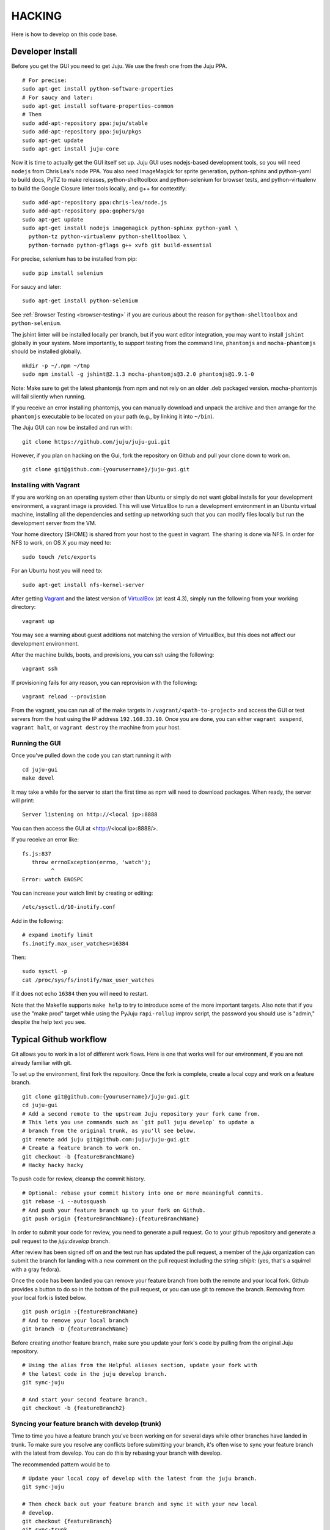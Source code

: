 .. Run "make view-main-doc" to render this file and read it in the browser
   alongside the whole project documentation. To do this, you need the
   dependencies described in the "Documentation" section below.

=======
HACKING
=======

Here is how to develop on this code base.

Developer Install
=================

Before you get the GUI you need to get Juju. We use the fresh one from the Juju
PPA.

::

  # For precise:
  sudo apt-get install python-software-properties
  # For saucy and later:
  sudo apt-get install software-properties-common
  # Then
  sudo add-apt-repository ppa:juju/stable
  sudo add-apt-repository ppa:juju/pkgs
  sudo apt-get update
  sudo apt-get install juju-core


Now it is time to actually get the GUI itself set up.  Juju GUI uses
nodejs-based development tools, so you will need ``nodejs`` from Chris
Lea's node PPA. You also need ImageMagick for sprite generation, python-sphinx
and python-yaml to build docs, PyTZ to make releases, python-shelltoolbox and
python-selenium for browser tests, and python-virtualenv to build the Google
Closure linter tools locally, and g++ for contextify::

  sudo add-apt-repository ppa:chris-lea/node.js
  sudo add-apt-repository ppa:gophers/go
  sudo apt-get update
  sudo apt-get install nodejs imagemagick python-sphinx python-yaml \
    python-tz python-virtualenv python-shelltoolbox \
    python-tornado python-gflags g++ xvfb git build-essential

For precise, selenium has to be installed from pip::

  sudo pip install selenium

For saucy and later::

  sudo apt-get install python-selenium
  

See :ref:`Browser Testing <browser-testing>` if you are curious about the
reason for ``python-shelltoolbox`` and ``python-selenium``.

The jshint linter will be installed locally per branch, but if you want editor
integration, you may want to install ``jshint`` globally in your system.  More
importantly, to support testing from the command line, ``phantomjs`` and
``mocha-phantomjs`` should be installed globally.

::

  mkdir -p ~/.npm ~/tmp
  sudo npm install -g jshint@2.1.3 mocha-phantomjs@3.2.0 phantomjs@1.9.1-0

Note: Make sure to get the latest phantomjs from npm and not rely on an older
.deb packaged version. mocha-phantomjs will fail silently when running.

If you receive an error installing phantomjs, you can manually download and
unpack the archive and then arrange for the ``phantomjs`` executable to be
located on your path (e.g., by linking it into ``~/bin``).

The Juju GUI can now be installed and run with:

::

  git clone https://github.com/juju/juju-gui.git


However, if you plan on hacking on the Gui, fork the repository on Github and
pull your clone down to work on.

::

  git clone git@github.com:{yourusername}/juju-gui.git


Installing with Vagrant
-----------------------

If you are working on an operating system other than Ubuntu or simply do not
want global installs for your development environment, a vagrant image is
provided. This will use VirtualBox to run a development environment in an Ubuntu
virtual machine, installing all the dependencies and setting up networking such
that you can modify files locally but run the development server from the VM.

Your home directory ($HOME) is shared from your host to the guest in vagrant.
The sharing is done via NFS.  In order for NFS to work, on OS X you may need to:

::

  sudo touch /etc/exports

For an Ubuntu host you will need to:

::

  sudo apt-get install nfs-kernel-server

After getting `Vagrant <http://vagrantup.com>`_ and the latest version of
`VirtualBox <http://virtualbox.org>`_ (at least 4.3), simply run the following
from your working directory:

::

  vagrant up

You may see a warning about guest additions not matching the version of
VirtualBox, but this does not affect our development environment.

After the machine builds, boots, and provisions, you can ssh using the
following:

::

  vagrant ssh

If provisioning fails for any reason, you can reprovision with the following:

::

  vagrant reload --provision

From the vagrant, you can run all of the make targets in
``/vagrant/<path-to-project>`` and access the GUI or test servers from the host
using the IP address ``192.168.33.10``. Once you are done, you can either
``vagrant suspend``, ``vagrant halt``, or ``vagrant destroy`` the machine from
your host.


Running the GUI
---------------

Once you've pulled down the code you can start running it with

::

  cd juju-gui
  make devel

It may take a while for the server to start the first time as npm will
need to download packages.  When ready, the server will print::

  Server listening on http://<local ip>:8888

You can then access the GUI at <http://<local ip>:8888/>.

If you receive an error like::

  fs.js:837
     throw errnoException(errno, 'watch');
           ^
  Error: watch ENOSPC

You can increase your watch limit by creating or editing::

  /etc/sysctl.d/10-inotify.conf

Add in the following::

  # expand inotify limit
  fs.inotify.max_user_watches=16384

Then::

  sudo sysctl -p
  cat /proc/sys/fs/inotify/max_user_watches

If it does not echo ``16384`` then you will need to restart.

Note that the Makefile supports ``make help`` to try to introduce some of the
more important targets.  Also note that if you use the "make prod" target
while using the PyJuju ``rapi-rollup`` improv script, the password you should
use is "admin," despite the help text you see.


Typical Github workflow
=======================

Git allows you to work in a lot of different work flows. Here is one that
works well for our environment, if you are not already familiar with git.

To set up the environment, first fork the repository. Once the fork is
complete, create a local copy and work on a feature branch.

::

  git clone git@github.com:{yourusername}/juju-gui.git
  cd juju-gui
  # Add a second remote to the upstream Juju repository your fork came from.
  # This lets you use commands such as `git pull juju develop` to update a
  # branch from the original trunk, as you'll see below.
  git remote add juju git@github.com:juju/juju-gui.git
  # Create a feature branch to work on.
  git checkout -b {featureBranchName}
  # Hacky hacky hacky


To push code for review, cleanup the commit history.

::

  # Optional: rebase your commit history into one or more meaningful commits.
  git rebase -i --autosquash
  # And push your feature branch up to your fork on Github.
  git push origin {featureBranchName}:{featureBranchName}


In order to submit your code for review, you need to generate a pull request.
Go to your github repository and generate a pull request to the `juju:develop`
branch.

After review has been signed off on and the test run has updated the pull
request, a member of the `juju` organization can submit the branch for landing
with a new comment on the pull request including the string `:shipit:` (yes,
that's a squirrel with a gray fedora).

Once the code has been landed you can remove your feature branch from both the
remote and your local fork. Github provides a button to do so in the bottom of
the pull request, or you can use git to remove the branch. Removing from your
local fork is listed below.

::

  git push origin :{featureBranchName}
  # And to remove your local branch
  git branch -D {featureBranchName}

Before creating another feature branch, make sure you update your fork's code
by pulling from the original Juju repository.

::

  # Using the alias from the Helpful aliases section, update your fork with
  # the latest code in the juju develop branch.
  git sync-juju

  # And start your second feature branch.
  git checkout -b {featureBranch2}


Syncing your feature branch with develop (trunk)
-------------------------------------------------

Time to time you have a feature branch you've been working on for several days
while other branches have landed in trunk. To make sure you resolve any
conflicts before submitting your branch, it's often wise to sync your feature
branch with the latest from develop. You can do this by rebasing your branch
with develop.

The recommended pattern would be to

::

  # Update your local copy of develop with the latest from the juju branch.
  git sync-juju

  # Then check back out your feature branch and sync it with your new local
  # develop.
  git checkout {featureBranch}
  git sync-trunk

You should see messages for each landed branch getting rebased into your work.

::

    First, rewinding head to replay your work on top of it...
    Applying: Created local charm new or upgrade inspector.
    Applying: Refactored local charm upload helpers to support multiple service upgrades


Helpful Git tools and aliases
=============================

Tools
-----

`Git Remote Branch
<https://github.com/webmat/git_remote_branch>`_ - A tool to simplify working
with remote branches (Detailed installation instructions are in their readme).

Aliases
-------

Git provides a mechanism for creating aliases for complex or multi-step
commands. These are located in your ``.gitconfig`` file under the
``[alias]`` section.

If you would like more details on Git aliases, You can find out more
information here: `How to add Git aliases
<https://git.wiki.kernel.org/index.php/Aliases>`_

Below are a few helpful aliases we'll refer to in other parts of the
documentation to make working with the Juju Gui easier.

::

  ###
  ### QA a pull request branch on a remote e.g. juju
  ###

  # Bring down the pull request number from the remote specified.
  # Note, the remote that the pull request is merging into may not be your
  # origin (your github fork).
  fetch-pr = "!f() { git fetch $1 +refs/pull/$2/head:refs/remotes/pr/$2; }; f"

  # Make a branch that merges a pull request into the most recent version of the
  # trunk (the "juju" remote's develop branch). To do this, it also updates your
  # local develop branch with the newest code from trunk.
  # In the example below, "juju" is the name of your remote, "6" is the pull
  # request number, and "qa-sticky-headers" is whatever branch name you want
  # for the pull request.
  # git qa-pr juju 6 qa-sticky-headers
  qa-pr = "!sh -c 'git checkout develop; git pull $0 develop; git checkout -b $2; git fetch-pr $0 $1; git merge pr/$1'"

  # Update your local develop branch with the latest from the juju remote.
  # Then make sure to push that back up to your fork on github to keep
  # everything in sync.
  sync-juju = "!f() { git checkout develop && git pull juju develop && git push origin develop; }; f"

  # Rebase develop (trunk) into the current feature branch.
  sync-trunk = rebase develop

Hooks
-----

Our test/lint targets are run by CI, but it can be hard to remember to run that
before proposing your branch.  If you would like to have those run before you
push your code to Github, you can add any of those targets to either the
`pre-commit` or `pre-push` (git 1.8.2+) hook, like:

::

  #!/bin/sh

  if test ! $NO_VERIFY ; then
      make lint
  fi

Add the above to the file `.git/hooks/pre-commit` or `.git/hooks/pre-push` then
run `chmod a+x .git/hooks/<the chosen hook>`.  `lint` is the simplest target
and will allow you to commit broken code so long as it passes lint.  `check` is
the most stringent option that requires passing tests in debug and prod as
well.  You can then use the command `NO_VERIFY=1 git commit` to commit or
`NO_VERIFY=1 git push origin <branch name>` to push a branch that will not pass
lint.  Running the command without the variable will cause lint to prevent the
command from succeeding if your branch does not lint.

Read more about hooks and how to install them `here
<http://www.git-scm.com/book/en/Customizing-Git-Git-Hooks>`_. Please note that
this will only work in environments where the app can build and run.  Since the
application will not run in OS X, you will have to run your push or commit from
vagrant instead.

Working with a Real Juju
========================

The easiest way to work with a real Juju installation, See
<http://jujucharms.com/~juju-gui/precise/juju-gui> or
<http://jujucharms.com/charms/precise/juju-gui> for details.

Alternatively, you can try the instructions below, but be warned that they
have bit-rotted and we have not felt the need to update them.  If you get them
to work, please update the docs and submit a branch for review (see below).

Bit-Rotted Instructions
-----------------------

You can use the GUI with any environment, but for development purposes, a
local environment works well. One environment option specific to this branch
is the ``api-port``. An appropriate sample configuration::

  default: dev
  environments:
    dev:
      type: local
      data-dir: /home/kapil/.juju/local
      admin-secret: b3a5dee4fb8c4fc9a4db04751e5936f4
      default-series: precise
      juju-origin: ppa
      api-port: 8081

Note that ``juju-origin`` is set to the PPA, the API server runs outside of
the container, and it is launched using whichever branch you are using.

Also note that the ``api-port`` should be set at ``8081``, which the GUI's
initial environment connection currently defaults to.

You will need to bootstrap the local environment, and deploy one service.
The API server needs access to the provisioning credentials which are
lazily initialized in Juju upon usage.

By default, ``rapi-rollup`` uses a self-signed certificate; because of that you
will need to visit the <https://localhost:8081/ws> WebSocket URL with your
browser and accept the included self-signed certificate, or the WebSocket
encrypted connection will not work.

In order to use a different certificate you add an ``api-keys`` option to the
config above: its value will be the path of the directory containing the
certificate and the private key, whose filenames will have to be respectively
``juju.crt`` and ``juju.key``.

After this, the GUI should be functional (it automatically polls the
API server for establishing a websocket).

Running Unit Tests
==================

``make test-prod`` or ``make test-debug`` will run the CLI based test
runner. If you need to debug a test in the browser, use ``make test-server``.

To run the test server on a specific port use the ENV variable `TEST_PORT`.

::

    TEST_PORT=9000 make test-server

Running Lint
============

Run the linters with ``make lint``.  ``make beautify`` will use the Google
Closure tools to try and force the code to conform to some of the guidelines,
with variable success.  It can help, but we suggest you first commit your code
to your branch and only then run make beautify, so you can easily see and
evaluate the changes it made.

If you have done a large refactoring and the yuidoc linter complains about a
lot of code that no longer exists or has been moved or renamed, note that
``make undocumented`` can reproduce the undocumented file so as to quiet the
linter. If you need to do this, please make sure that the length (``wc -l``)
of the new "undocumented" file is the same or smaller than it was before.

.. _all-docs:

Documentation
=============

The ``make docs`` command generates the code and the project documentation
together. The ``make view-docs`` command does the above and also opens both
docs in the browser.

Code Documentation
------------------

Generated documentation for the JavaScript code is available in the ``yuidoc/``
directory.  You can build and view the docs by running::

  make view-code-doc

See the :ref:`style guide <embedded-docs>` document for details on how to
write the embedded documentation.

Project Documentation
---------------------

The project documentation is available in the ``docs/`` directory. As already
mentioned in the developer installation instructions above, it needs Sphinx
and Python-yaml.  To build and view the documentation, use these commands::

  make view-main-doc

Filing Bugs
===========

Please file bugs here:

https://bugs.launchpad.net/juju-gui/+filebug

Proposing Branches
==================

We use ``lbox`` to propose branches for review and submit them to the trunk.
Gustavo Niemeyer has `a helpful blogpost`_ about this tool.  See the
:ref:`Process document <preparing-reviews>` for a step-by-step checklist on how
to prepare branches for review.

.. _`a helpful blogpost`:
    http://blog.labix.org/2011/11/17/launchpad-rietveld-happycodereviews

Making Targets Quickly Without Bazaar
=====================================

Within a checkout, a lightweight checkout, or a branch, you may run make as
``NO_BZR=1 make [target]`` in order to prevent the Makefile from running any
Bazaar commands, all of which access the parent branch over the network. Where
Bazaar may have provided information such as the revno, sensible defaults are
used instead.  Because many of these Bazaar commands are used to populate
variables regardless of the target, defining NO_BZR will have an effect on all
targets, except ``dist``, which will refuse to complete.

Note that this allows one to run any make target from the working copy, even
if it is a lightweight checkout, by skipping steps that involve network access
through Bazaar.  Because of this, make will assume that the revno is
0 and that the branch is clean and up to date without checking that it is a
checkout of trunk.  The resulting tarball or build may be used to test
releases by hand or in the charm.

Making Releases
===============

See the :ref:`Process document <make-releases>` for step-by-step checklists to
make developer and stable releases.  The following is additional detail and an
overview.

To make a release, you must either be in a checkout of ``lp:juju-gui``
without uncommitted changes, or you must override one of the
`pertinent variable names`_ to force a release.

.. _`pertinent variable names`:
    `Potentially Useful Release-Oriented Makefile Variables`_

To make the release tarball use ``make distfile``.

In order to make and upload the release (``make dist``), you also need to have
a GPG key, and the ``python-pytz`` package installed (as well as
``launchpadlib``, but that is installed by default in Ubuntu).

Potentially Useful Release-Oriented Makefile Variables
------------------------------------------------------

The following is a list of pertinent Makefile variables.

``FINAL``
  Set ``FINAL`` to any non-empty value to make a final release. This will cause
  the ``bzr revno`` to be omitted from the tarball name, and (if you use the
  release target) will cause the release to be uploaded to the stable series
  rather than the trunk series. Example usage::

    FINAL=1 make dist

``PROD``
  By default, releases will be uploaded to ``staging.launchpad.net``, which is
  a separate version of Launchpad that uses a temporary database.  This can be
  convenient for trying out the release process in the Makefile without
  affecting our actual production releases.  Set ``PROD`` to any non-empty
  value to send uploads to ``launchpad.net``, the production version of
  Launchpad, when you are ready to make a real release.

  Note that you may need to ask the webops to turn off the two-factor
  authentication on your Launchpad staging account in order for the staging to
  work. Go to the ``#launchpad-ops`` channel on the Canonical IRC server and
  ask something like "webops, could you disable 2FA on my staging account?".

  Example usage::

    PROD=1 make dist

``IS_TRUNK_BRANCH``
  Set this to any non-empty value to force the Makefile to believe it is
  working with a trunk checkout. Example usage::

    IS_TRUNK_BRANCH=0 make dist

``BRANCH_IS_CLEAN``
  Set this to any non-empty value to force the Makefile to believe that the
  current code tree has no changes. Example usage::

    BRANCH_IS_CLEAN=0 make dist

``BRANCH_IS_GOOD``
  Set this to any non-empty value to force the Makefile to bypass checks of
  ``IS_TRUNK_BRANCH`` and ``BRANCH_IS_CLEAN``. Example usage::

    BRANCH_IS_GOOD=0 make dist

Updating the ``nodejs`` dependencies
====================================

The ranges of allowed versions for the ``nodejs`` dependency packages are
specified in the top-level ``package.json`` file. However, the actual installed
versions are frozen in the top-level ``npm-shrinkwap.json`` file, which
overrides the former.

The ``npm-shrinkwap.json`` file is generated by the ``npm shrinkwrap`` command
(see `shrinkwrap - Lock down dependency versions`_) on the basis of the
packages currently installed by any of the ``make build-[something]`` commands.

The procedure for updating the dependency versions is described in the
`Building shrinkwrapped packages`_ section of the aforementioned document. In
a nutshell:

1) review the ``package.json`` file and see whether any constraints may be
   updated, in order to allow using newer package versions;
2) delete the ``npm-shrinkwrap.json`` file;
3) run ``make``, getting all new dependencies;
4) check that everything works well;

If everything is fine, regenerate the ``npm-shrinkwap.json`` file by running
the ``npm shrinkwrap`` command.

If something is broken find the culprit, adjust the ``package.json`` file
accordingly, and go back to step #3.

Alternatively, you might use the ``npm outdated`` command to get the update
candidates, and do the job one step at a time rather than all at once.

.. _`shrinkwrap - Lock down dependency versions`:
    https://npmjs.org/doc/shrinkwrap.html
.. _`Building shrinkwrapped packages`:
    https://npmjs.org/doc/shrinkwrap.html#Building-shrinkwrapped-packages

Introducing third-party JavaScript libraries
============================================

Do the following in order to add external non-YUI JavaScript libraries:

1) copy the file(s) to ``app/assets/javascripts/``;
2) add them to app/modules-debug.js (look for "jsyaml" for an example of how to
   do it). Whatever name you choose for the module ('js-yaml' in the given
   example) is the name you should put in the "requires" section of the code
   that needs it.
3) reference the new file(s) in ``bin/merge-files``: this file includes a list
   of third-party JavaScript libraries (``filesToLoad.js``) in which the new
   file(s) must be pushed.

Third-party libraries might not conform to our code style. If ``make lint``
outputs errors for the libraries you added, do the following:

1) exclude those file from the ``JSFILES`` list in the Makefile;
2) if the new libraries define globals, and you want lint to be aware and
   ignore the new global names, add those to the ``predef`` list in
   ``.jshintrc``.
